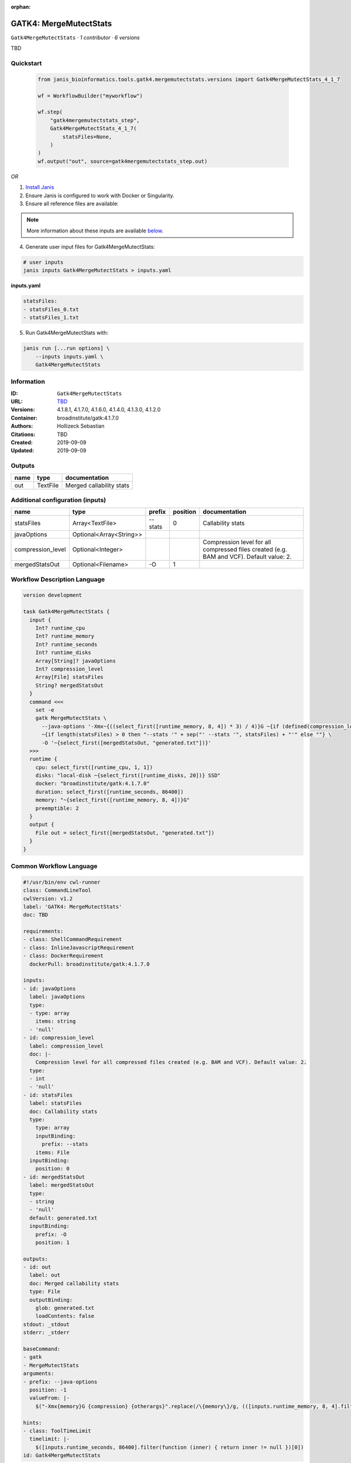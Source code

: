 :orphan:

GATK4: MergeMutectStats
===============================================

``Gatk4MergeMutectStats`` · *1 contributor · 6 versions*

TBD


Quickstart
-----------

    .. code-block:: python

       from janis_bioinformatics.tools.gatk4.mergemutectstats.versions import Gatk4MergeMutectStats_4_1_7

       wf = WorkflowBuilder("myworkflow")

       wf.step(
           "gatk4mergemutectstats_step",
           Gatk4MergeMutectStats_4_1_7(
               statsFiles=None,
           )
       )
       wf.output("out", source=gatk4mergemutectstats_step.out)
    

*OR*

1. `Install Janis </tutorials/tutorial0.html>`_

2. Ensure Janis is configured to work with Docker or Singularity.

3. Ensure all reference files are available:

.. note:: 

   More information about these inputs are available `below <#additional-configuration-inputs>`_.



4. Generate user input files for Gatk4MergeMutectStats:

.. code-block:: bash

   # user inputs
   janis inputs Gatk4MergeMutectStats > inputs.yaml



**inputs.yaml**

.. code-block:: yaml

       statsFiles:
       - statsFiles_0.txt
       - statsFiles_1.txt




5. Run Gatk4MergeMutectStats with:

.. code-block:: bash

   janis run [...run options] \
       --inputs inputs.yaml \
       Gatk4MergeMutectStats





Information
------------

:ID: ``Gatk4MergeMutectStats``
:URL: `TBD <TBD>`_
:Versions: 4.1.8.1, 4.1.7.0, 4.1.6.0, 4.1.4.0, 4.1.3.0, 4.1.2.0
:Container: broadinstitute/gatk:4.1.7.0
:Authors: Hollizeck Sebastian
:Citations: TBD
:Created: 2019-09-09
:Updated: 2019-09-09


Outputs
-----------

======  ========  ========================
name    type      documentation
======  ========  ========================
out     TextFile  Merged callability stats
======  ========  ========================


Additional configuration (inputs)
---------------------------------

=================  =======================  ========  ==========  ========================================================================================
name               type                     prefix      position  documentation
=================  =======================  ========  ==========  ========================================================================================
statsFiles         Array<TextFile>          --stats            0  Callability stats
javaOptions        Optional<Array<String>>
compression_level  Optional<Integer>                              Compression level for all compressed files created (e.g. BAM and VCF). Default value: 2.
mergedStatsOut     Optional<Filename>       -O                 1
=================  =======================  ========  ==========  ========================================================================================

Workflow Description Language
------------------------------

.. code-block:: text

   version development

   task Gatk4MergeMutectStats {
     input {
       Int? runtime_cpu
       Int? runtime_memory
       Int? runtime_seconds
       Int? runtime_disks
       Array[String]? javaOptions
       Int? compression_level
       Array[File] statsFiles
       String? mergedStatsOut
     }
     command <<<
       set -e
       gatk MergeMutectStats \
         --java-options '-Xmx~{((select_first([runtime_memory, 8, 4]) * 3) / 4)}G ~{if (defined(compression_level)) then ("-Dsamjdk.compress_level=" + compression_level) else ""} ~{sep(" ", select_first([javaOptions, []]))}' \
         ~{if length(statsFiles) > 0 then "--stats '" + sep("' --stats '", statsFiles) + "'" else ""} \
         -O '~{select_first([mergedStatsOut, "generated.txt"])}'
     >>>
     runtime {
       cpu: select_first([runtime_cpu, 1, 1])
       disks: "local-disk ~{select_first([runtime_disks, 20])} SSD"
       docker: "broadinstitute/gatk:4.1.7.0"
       duration: select_first([runtime_seconds, 86400])
       memory: "~{select_first([runtime_memory, 8, 4])}G"
       preemptible: 2
     }
     output {
       File out = select_first([mergedStatsOut, "generated.txt"])
     }
   }

Common Workflow Language
-------------------------

.. code-block:: text

   #!/usr/bin/env cwl-runner
   class: CommandLineTool
   cwlVersion: v1.2
   label: 'GATK4: MergeMutectStats'
   doc: TBD

   requirements:
   - class: ShellCommandRequirement
   - class: InlineJavascriptRequirement
   - class: DockerRequirement
     dockerPull: broadinstitute/gatk:4.1.7.0

   inputs:
   - id: javaOptions
     label: javaOptions
     type:
     - type: array
       items: string
     - 'null'
   - id: compression_level
     label: compression_level
     doc: |-
       Compression level for all compressed files created (e.g. BAM and VCF). Default value: 2.
     type:
     - int
     - 'null'
   - id: statsFiles
     label: statsFiles
     doc: Callability stats
     type:
       type: array
       inputBinding:
         prefix: --stats
       items: File
     inputBinding:
       position: 0
   - id: mergedStatsOut
     label: mergedStatsOut
     type:
     - string
     - 'null'
     default: generated.txt
     inputBinding:
       prefix: -O
       position: 1

   outputs:
   - id: out
     label: out
     doc: Merged callability stats
     type: File
     outputBinding:
       glob: generated.txt
       loadContents: false
   stdout: _stdout
   stderr: _stderr

   baseCommand:
   - gatk
   - MergeMutectStats
   arguments:
   - prefix: --java-options
     position: -1
     valueFrom: |-
       $("-Xmx{memory}G {compression} {otherargs}".replace(/\{memory\}/g, (([inputs.runtime_memory, 8, 4].filter(function (inner) { return inner != null })[0] * 3) / 4)).replace(/\{compression\}/g, (inputs.compression_level != null) ? ("-Dsamjdk.compress_level=" + inputs.compression_level) : "").replace(/\{otherargs\}/g, [inputs.javaOptions, []].filter(function (inner) { return inner != null })[0].join(" ")))

   hints:
   - class: ToolTimeLimit
     timelimit: |-
       $([inputs.runtime_seconds, 86400].filter(function (inner) { return inner != null })[0])
   id: Gatk4MergeMutectStats


